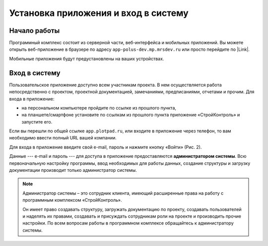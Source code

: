 Установка приложения и вход в систему
=====================================

Начало работы
-------------

Программный комплекс состоит из серверной части, веб-интерфейса и мобильных приложений.
Вы можете открыть веб-приложение в браузере по адресу ``app-polus-dev.mp.mrsdev.ru`` или просто перейдите по |Link|.

..  |Link| raw:: html
    
    <a href="https://app-polus-dev.mp.mrsdev.ru/" target="_blank">ссылке</a>

Мобильные приложения будут предустановлены на ваших устройствах.

..  _login:

Вход в систему
--------------

Пользовательское приложение доступно всем участникам проекта.
В нем осуществляется работа непосредственно с проектом, проектной документацией, замечаниями, предписаниями, отчетами и прочим. 
Для входа в приложение:

*   на персональном компьютере пройдите по ссылке из прошлого пункта,
*   на планшете/смартфоне установите по ссылкам из прошлого пункта приложение «СтройКонтроль» и запустите его.

Если вы перешли по общей ссылке ``app.plotpad.ru``, или входите в приложение через телефон,
то вам необходимо ввести полный URL вашей компании.

..  thumbnail:: images/installing-and-login-0-zero-screen.png
    :alt: Первый экран
    :width: 60%
    :title: Рис. 1. Поле для URL
    :show_caption: True

Для входа в приложение введите свой e-mail, пароль и нажмите кнопку «Войти» (Рис. 2).

..  thumbnail:: images/installing-and-login-1-first-screen.gif
    :alt: Первый экран
    :align: center
    :title: Рис. 2. Вход в приложения
    :show_caption: True

Данные --- e-mail и пароль --- для доступа в приложение предоставляются **администратором системы**.
Всю первоначальную настройку программы, ввод необходимых для работы данных,
создание структуры и загрузку документации производит только администратор системы.

..  note:: Администратор системы – это сотрудник клиента, имеющий расширенные права на работу с
            программным комплексом «СтройКонтроль».
            
            Он имеет право создавать структуру, загружать документацию по проекту,
            создавать пользователей и наделять их правами, создавать и присуждать сотрудникам роли на проекте и производить прочие настройки.
            По всем вопросам работы в программном комплексе обращайтесь к администратору системы.